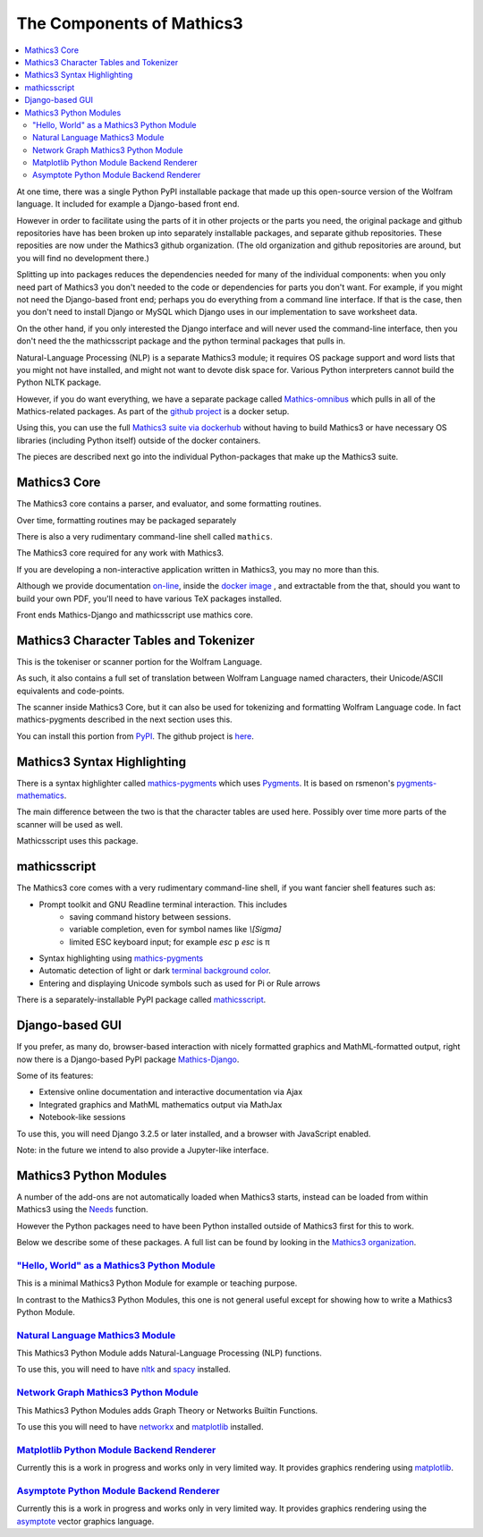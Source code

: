 The Components of Mathics3
~~~~~~~~~~~~~~~~~~~~~~~~~~

.. contents::
   :depth: 2
   :local:


At one time, there was a single Python PyPI installable package that
made up this open-source version of the Wolfram language. It included for example a Django-based front end.

However in order to facilitate using the parts of it in other projects
or the parts you need, the original package and github repositories have has been broken up into separately
installable packages, and separate github repositories. These reposities are now under the Mathics3 github organization. (The old organization and github repositories are around, but you will find no development there.)

Splitting up into packages reduces the dependencies needed for many of the individual components: when
you only need part of Mathics3 you don't needed to the code or
dependencies for parts you don't want. For example, if you might not need the Django-based front end; perhaps you do everything from a command line interface. If that is the case, then you don't need to install Django or MySQL which Django uses in our implementation to save worksheet data.

On the other hand, if you only interested  the Django interface and will never used the command-line interface, then you don't need the the mathicsscript package and the python terminal packages that pulls in.

Natural-Language Processing (NLP) is a separate Mathics3 module; it requires OS package support and word lists that you might not have installed, and might not want to devote disk space for. Various Python interpreters cannot build the Python NLTK package.

However, if you do want everything, we have a separate package called `Mathics-omnibus <https://pypi.org/project/Mathics-omnibus/>`_ which pulls in all of the Mathics-related packages. As part of the `github project <https://github.com/Mathics3/mathics-omnibus>`_ is a docker setup.

Using this, you can use the full `Mathics3 suite via dockerhub <https://hub.docker.com/r/mathicsorg/mathics>`_ without having to build Mathics3 or have necessary OS libraries (including Python itself) outside of the docker containers.

The pieces are described next go into the individual Python-packages that make up the Mathics3 suite.


Mathics3 Core
+++++++++++++

The Mathics3 core contains a parser, and evaluator, and
some formatting routines.

Over time, formatting routines may be packaged separately

There is also a very rudimentary command-line shell called ``mathics``.


The Mathics3 core required for any work with Mathics3.

If you are developing a non-interactive application written in
Mathics3, you may no more than this.

Although we provide documentation `on-line
<https://mathics.org/docs/mathics-latest.pdf>`_, inside the `docker
image <https://hub.docker.com/r/mathicsorg/mathics>`_ , and
extractable from the that, should you want to build your own PDF,
you'll need to have various TeX packages installed.

Front ends Mathics-Django and mathicsscript use mathics core.

Mathics3 Character Tables and Tokenizer
+++++++++++++++++++++++++++++++++++++++

This is the tokeniser or scanner portion for the Wolfram Language.

As such, it also contains a full set of translation between Wolfram Language named characters, their Unicode/ASCII equivalents and code-points.

The scanner inside Mathics3 Core, but it can also be used for
tokenizing and formatting Wolfram Language code. In fact
mathics-pygments described in the next section uses this.

You can install this portion from `PyPI
<https://pypi.org/project/Mathics-Scanner/>`_. The github project is
`here <https://github.com/Mathics3/mathics-scanner>`_.

Mathics3 Syntax Highlighting
++++++++++++++++++++++++++++

There is a syntax highlighter called mathics-pygments_ which uses `Pygments <https://pygments.org>`_. It is
based on rsmenon's `pygments-mathematics
<https://pypi.org/project/pygments-mathematica/>`_.

The main difference between the two is that the character tables are
used here. Possibly over time more parts of the scanner will be used
as well.

Mathicsscript uses this package.



mathicsscript
+++++++++++++

The Mathics3 core comes with a very rudimentary command-line
shell, if you want fancier shell features such as:

* Prompt toolkit and GNU Readline terminal interaction. This includes
   - saving command history between sessions.
   - variable completion, even for symbol names like `\\[Sigma]`
   - limited ESC keyboard input; for example *esc* ``p`` *esc* is π
* Syntax highlighting using mathics-pygments_
* Automatic detection of light or dark `terminal background color <https://pypi.org/project/term-background/>`_.
* Entering and displaying Unicode symbols such as used for Pi or Rule arrows

There is a separately-installable PyPI package called `mathicsscript <https://pypi.org/project/mathicsscript/>`_.

Django-based GUI
++++++++++++++++

If you prefer, as many do, browser-based interaction with nicely
formatted graphics and MathML-formatted output, right now there is a
Django-based PyPI package `Mathics-Django
<https://pypi.org/project/Mathics-Django>`_.

Some of its features:

* Extensive online documentation and interactive documentation via Ajax
* Integrated graphics and MathML mathematics output via MathJax
* Notebook-like sessions

To use this, you will need Django 3.2.5 or later installed, and a
browser with JavaScript enabled.

Note: in the future we intend to also provide a Jupyter-like interface.

Mathics3 Python Modules
+++++++++++++++++++++++

A number of the add-ons are not automatically loaded when Mathics3 starts, instead can be loaded from within Mathics3 using the `Needs <https://reference.wolfram.com/language/ref/Needs.html>`_ function.

However the Python packages need to have been Python installed outside of Mathics3 first for this to work.

Below we describe some of these packages. A full list can be found by looking in the `Mathics3 organization <https://github.com/Mathics3>`_.

`"Hello, World" as a Mathics3 Python Module <https://github.com/Mathics3/pymathics-hello>`_
--------------------------------------------------------------------------------------------

This is a minimal Mathics3 Python Module for example or teaching purpose.

In contrast to the Mathics3 Python Modules, this one is not general useful except for showing how to write a Mathics3 Python Module.


`Natural Language Mathics3 Module <https://github.com/Mathics3/pymathics-language>`_
-------------------------------------------------------------------------------------

This Mathics3 Python Module adds Natural-Language Processing (NLP) functions.

To use this, you will need to have `nltk
<https://pypi.org/project/nltk>`_ and `spacy
<https://pypi.org/project/spacy>`_ installed.

`Network Graph Mathics3 Python Module <https://github.com/Mathics3/pymathics-graph>`_
--------------------------------------------------------------------------------------

This Mathics3 Python Modules adds Graph Theory or Networks Builtin Functions.

To use this you will need to have `networkx <https://pypi.org/project/networkx>`_ and `matplotlib <https://pypi.org/project/matplotlib>`_ installed.


`Matplotlib Python Module Backend Renderer <https://github.com/Mathics3/pymathics-matplotlib>`_
-----------------------------------------------------------------------------------------------

Currently this is a work in progress and works only in very limited way.
It provides graphics rendering using `matplotlib <https://pypi.org/project/matplotlib>`_.

`Asymptote Python Module Backend Renderer <https://github.com/Mathics3/pymathics-asy>`_
----------------------------------------------------------------------------------------

Currently this is a work in progress and works only in very limited way.
It provides graphics rendering using the `asymptote <https://asymptote.sourceforge.io/>`_ vector graphics language.

.. _mathics-pygments: https://pypi.org/project/mathics-pygments/
